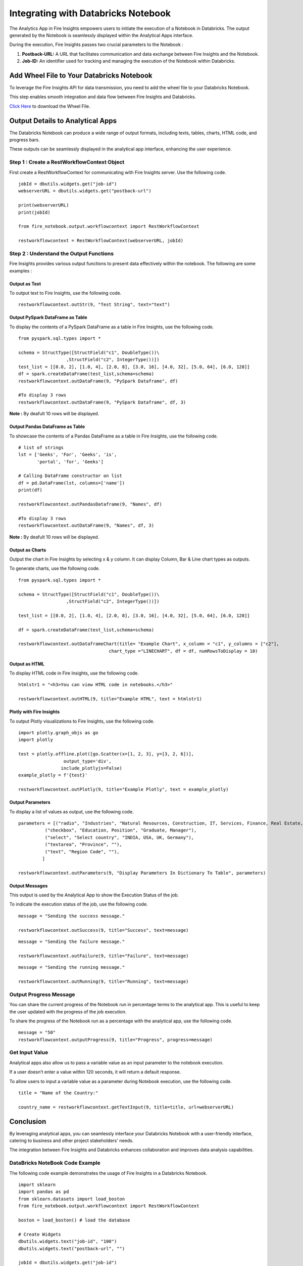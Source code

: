 Integrating with Databricks Notebook
=========================

The Analytics App in Fire Insights empowers users to initiate the execution of a Notebook in Databricks. The output generated by the Notebook is seamlessly displayed within the Analytical Apps interface. 

During the execution, Fire Insights passes two crucial parameters to the Notebook :

#. **Postback-URL:** A URL that facilitates communication and data exchange between Fire Insights and the Notebook.
#. **Job-ID:** An identifier used for tracking and managing the execution of the Notebook within Databricks.

Add Wheel File to Your Databricks Notebook
------------------

To leverage the Fire Insights API for data transmission, you need to add the wheel file to your Databricks Notebook. 

This step enables smooth integration and data flow between Fire Insights and Databricks.

`Click Here <https://sparkflows-release.s3.amazonaws.com/fire/common/spark_3.2.1/fire_notebook-3.1.0-py3-none-any.whl>`_ to download the Wheel File.  

Output Details to Analytical Apps
---------------------

The Databricks Notebook can produce a wide range of output formats, including texts, tables, charts, HTML code, and progress bars. 

These outputs can be seamlessly displayed in the analytical app interface, enhancing the user experience.

**Step 1 : Create a RestWorkflowContext Object**
+++++++++++++++++++++++

First create a RestWorkflowContext for communicating with Fire Insights server. Use the following code. ::

    jobId = dbutils.widgets.get("job-id")
    webserverURL = dbutils.widgets.get("postback-url")

    print(webserverURL)
    print(jobId)

    from fire_notebook.output.workflowcontext import RestWorkflowContext

    restworkflowcontext = RestWorkflowContext(webserverURL, jobId)

**Step 2 : Understand the Output Functions**
+++++++++

Fire Insights provides various output functions to present data effectively within the notebook. The following are some examples :

**Output as Text**
........

To output text to Fire Insights, use the following code. ::

    restworkflowcontext.outStr(9, "Test String", text="text")


**Output PySpark DataFrame as Table**
.............


To display the contents of a PySpark DataFrame as a table in Fire Insights, use the following code. ::
    
    from pyspark.sql.types import *

    schema = StructType([StructField("c1", DoubleType())\
                      ,StructField("c2", IntegerType())])
    test_list = [[0.0, 2], [1.0, 4], [2.0, 8], [3.0, 16], [4.0, 32], [5.0, 64], [6.0, 128]]
    df = spark.createDataFrame(test_list,schema=schema)
    restworkflowcontext.outDataFrame(9, "PySpark Dataframe", df)

    #To display 3 rows
    restworkflowcontext.outDataFrame(9, "PySpark Dataframe", df, 3)

**Note :** By deafult 10 rows will be displayed.

**Output Pandas DataFrame as Table**
..............


To showcase the contents of a Pandas DataFrame as a table in Fire Insights, use the following code. ::

    # list of strings
    lst = ['Geeks', 'For', 'Geeks', 'is',
           'portal', 'for', 'Geeks']

    # Calling DataFrame constructor on list
    df = pd.DataFrame(lst, columns=['name'])
    print(df)

    restworkflowcontext.outPandasDataframe(9, "Names", df)
    
    #To display 3 rows
    restworkflowcontext.outDataFrame(9, "Names", df, 3)

**Note :**  By deafult 10 rows will be displayed.

**Output as Charts**
...........

Output the chart in Fire Insights by selecting x & y column. It can display Column, Bar & Line chart types as outputs. 

To generate charts, use the following code. ::
    
    from pyspark.sql.types import *

    schema = StructType([StructField("c1", DoubleType())\
                      ,StructField("c2", IntegerType())])
    
    test_list = [[0.0, 2], [1.0, 4], [2.0, 8], [3.0, 16], [4.0, 32], [5.0, 64], [6.0, 128]]
    
    df = spark.createDataFrame(test_list,schema=schema)
    
    restworkflowcontext.outDataframeChart(title= "Example Chart", x_column = "c1", y_columns = ["c2"],
                                      chart_type ="LINECHART", df = df, numRowsToDisplay = 10)
 
 
**Output as HTML**
.......


To display HTML code in Fire Insights, use the following code. ::
    
    htmlstr1 = "<h3>You can view HTML code in notebooks.</h3>"
 
    restworkflowcontext.outHTML(9, title="Example HTML", text = htmlstr1)
       
**Plotly with Fire Insights**
..........


To output Plotly visualizations to Fire Insights, use the following code. ::
    
    import plotly.graph_objs as go
    import plotly
    
    test = plotly.offline.plot([go.Scatter(x=[1, 2, 3], y=[3, 2, 6])], 
                     output_type='div', 
                    include_plotlyjs=False)
    example_plotly = f'{test}'
    
    restworkflowcontext.outPlotly(9, title="Example Plotly", text = example_plotly)
    
**Output Parameters**
..........

To display a list of values as output, use the following code. ::
    
    parameters = [("radio", "Industries", "Natural Resources, Construction, IT, Services, Finance, Real Estate, Others"), 
              ("checkbox", "Education, Position", "Graduate, Manager"),
              ("select", "Select country", "INDIA, USA, UK, Germany"),
              ("textarea", "Province", ""),
              ("text", "Region Code", ""),
             ]

    restworkflowcontext.outParameters(9, "Display Parameters In Dictionary To Table", parameters)

**Output Messages**
..........


This output is used by the Analytical App to show the Execution Status of the job. 

To indicate the execution status of the job, use the following code.


::

    message = "Sending the success message."
    
    restworkflowcontext.outSuccess(9, title="Success", text=message)
    
::

    message = "Sending the failure message."
    
    restworkflowcontext.outFailure(9, title="Failure", text=message)
    
::

    message = "Sending the running message."
    
    restworkflowcontext.outRunning(9, title="Running", text=message)
    
Output Progress Message
++++++++++++++


You can share the current progress of the Notebook run in percentage terms to the analytical app. This is useful to keep the user updated with the progress of the job execution.

To share the progress of the Notebook run as a percentage with the analytical app, use the following code.

::

    message = "50"
    restworkflowcontext.outputProgress(9, title="Progress", progress=message)


Get Input Value
++++++++++++++

Analytical apps also allow us to pass a variable value as an input parameter to the notebook execution.

If a user doesn’t enter a value within 120 seconds, it will return a default response.

To allow users to input a variable value as a parameter during Notebook execution, use the following code.

::

    title = "Name of the Country:"
   
    country_name = restworkflowcontext.getTextInput(9, title=title, url=webserverURL)
    

Conclusion
---------------------

By leveraging analytical apps, you can seamlessly interface your Databricks Notebook with a user-friendly interface, catering to business and other project stakeholders' needs. 

The integration between Fire Insights and Databricks enhances collaboration and improves data analysis capabilities.


DataBricks NoteBook Code Example
+++++++++++

The following code example demonstrates the usage of Fire Insights in a Databricks Notebook.
::

    import sklearn
    import pandas as pd
    from sklearn.datasets import load_boston 
    from fire_notebook.output.workflowcontext import RestWorkflowContext

    boston = load_boston() # load the database

    # Create Widgets
    dbutils.widgets.text("job-id", "100")
    dbutils.widgets.text("postback-url", "")

    jobId = dbutils.widgets.get("job-id")
    webserverURL = dbutils.widgets.get("postback-url")

    restworkflowcontext = RestWorkflowContext(webserverURL, jobId)

    message="30" # Implies that 30% job execution has been completed
    restworkflowcontext.outputProgress(9, title="Progress", progress=message)

    boston_df = pd.DataFrame(boston.data)  #load data into pandas. 
    boston_df.columns = boston.feature_names
    boston_df = boston_df.describe()
    boston_df

    message="60"
    restworkflowcontext.outputProgress(9, title="Progress", progress=message)
    restworkflowcontext.outPandasDataframe(9, "DataFrame Describe Values ", boston_df)
    restworkflowcontext.outputProgress(9, title="Progress", progress=message)
    message="100"
    restworkflowcontext.outputProgress(9, title="Progress", progress=message)
    message = "Job Execution Done."
    restworkflowcontext.outSuccess(9, title="Success", text=message)
